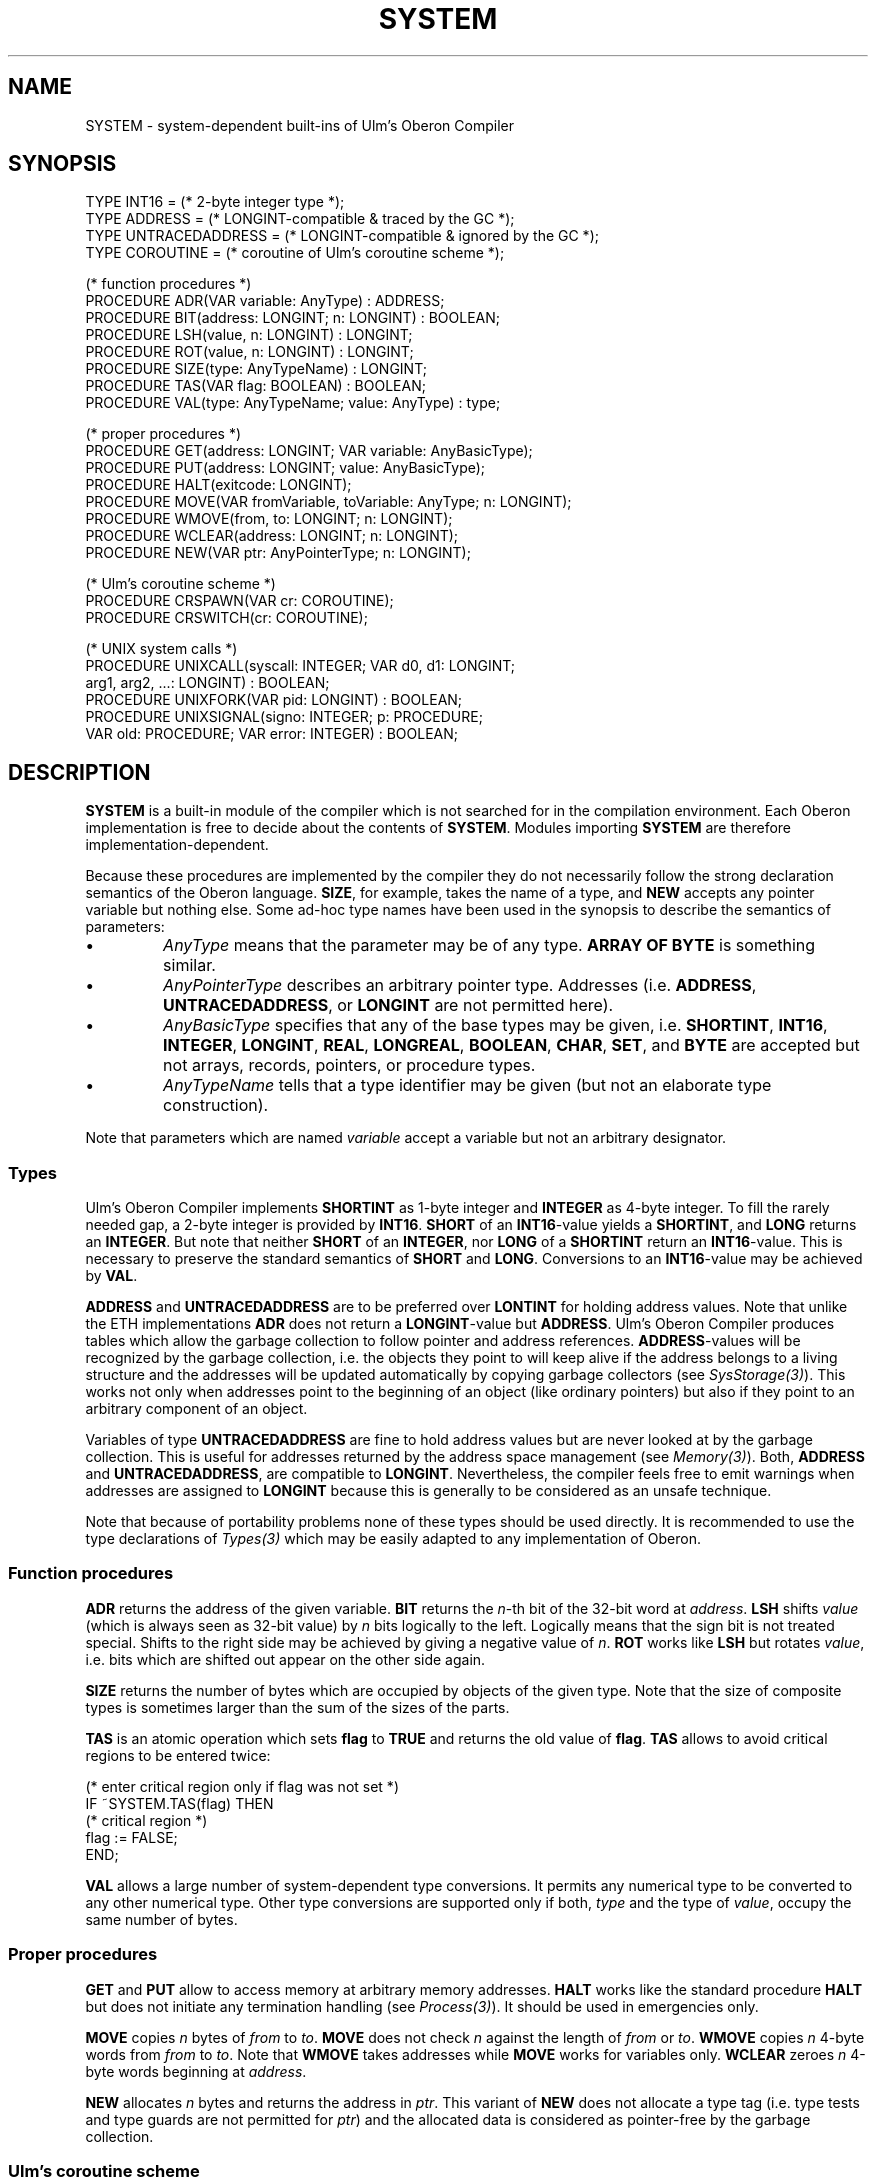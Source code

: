 .\" ---------------------------------------------------------------------------
.\" Ulm's Oberon System Documentation
.\" Copyright (C) 1989-1995 by University of Ulm, SAI, D-89069 Ulm, Germany
.\" ---------------------------------------------------------------------------
.\"    Permission is granted to make and distribute verbatim copies of this
.\" manual provided the copyright notice and this permission notice are
.\" preserved on all copies.
.\" 
.\"    Permission is granted to copy and distribute modified versions of
.\" this manual under the conditions for verbatim copying, provided also
.\" that the sections entitled "GNU General Public License" and "Protect
.\" Your Freedom--Fight `Look And Feel'" are included exactly as in the
.\" original, and provided that the entire resulting derived work is
.\" distributed under the terms of a permission notice identical to this
.\" one.
.\" 
.\"    Permission is granted to copy and distribute translations of this
.\" manual into another language, under the above conditions for modified
.\" versions, except that the sections entitled "GNU General Public
.\" License" and "Protect Your Freedom--Fight `Look And Feel'", and this
.\" permission notice, may be included in translations approved by the Free
.\" Software Foundation instead of in the original English.
.\" ---------------------------------------------------------------------------
.de Pg
.nf
.ie t \{\
.	sp 0.3v
.	ps 9
.	ft CW
.\}
.el .sp 1v
..
.de Pe
.ie t \{\
.	ps
.	ft P
.	sp 0.3v
.\}
.el .sp 1v
.fi
..
'\"----------------------------------------------------------------------------
.de Tb
.br
.nr Tw \w'\\$1MMM'
.in +\\n(Twu
..
.de Te
.in -\\n(Twu
..
.de Tp
.br
.ne 2v
.in -\\n(Twu
\fI\\$1\fP
.br
.in +\\n(Twu
.sp -1
..
'\"----------------------------------------------------------------------------
'\" Is [prefix]
'\" Ic capability
'\" If procname params [rtype]
'\" Ef
'\"----------------------------------------------------------------------------
.de Is
.br
.ie \\n(.$=1 .ds iS \\$1
.el .ds iS "
.nr I1 5
.nr I2 5
.in +\\n(I1
..
.de Ic
.sp .3
.in -\\n(I1
.nr I1 5
.nr I2 2
.in +\\n(I1
.ti -\\n(I1
If
\.I \\$1
\.B IN
\.IR caps :
.br
..
.de If
.ne 3v
.sp 0.3
.ti -\\n(I2
.ie \\n(.$=3 \fI\\$1\fP: \fBPROCEDURE\fP(\\*(iS\\$2) : \\$3;
.el \fI\\$1\fP: \fBPROCEDURE\fP(\\*(iS\\$2);
.br
..
.de Ef
.in -\\n(I1
.sp 0.3
..
'\"----------------------------------------------------------------------------
'\"	Strings - made in Ulm (tm 8/87)
'\"
'\"				troff or new nroff
'ds A \(:A
'ds O \(:O
'ds U \(:U
'ds a \(:a
'ds o \(:o
'ds u \(:u
'ds s \(ss
'\"
'\"     international character support
.ds ' \h'\w'e'u*4/10'\z\(aa\h'-\w'e'u*4/10'
.ds ` \h'\w'e'u*4/10'\z\(ga\h'-\w'e'u*4/10'
.ds : \v'-0.6m'\h'(1u-(\\n(.fu%2u))*0.13m+0.06m'\z.\h'0.2m'\z.\h'-((1u-(\\n(.fu%2u))*0.13m+0.26m)'\v'0.6m'
.ds ^ \\k:\h'-\\n(.fu+1u/2u*2u+\\n(.fu-1u*0.13m+0.06m'\z^\h'|\\n:u'
.ds ~ \\k:\h'-\\n(.fu+1u/2u*2u+\\n(.fu-1u*0.13m+0.06m'\z~\h'|\\n:u'
.ds C \\k:\\h'+\\w'e'u/4u'\\v'-0.6m'\\s6v\\s0\\v'0.6m'\\h'|\\n:u'
.ds v \\k:\(ah\\h'|\\n:u'
.ds , \\k:\\h'\\w'c'u*0.4u'\\z,\\h'|\\n:u'
'\"----------------------------------------------------------------------------
.ie t .ds St "\v'.3m'\s+2*\s-2\v'-.3m'
.el .ds St *
.de cC
.IP "\fB\\$1\fP"
..
'\"----------------------------------------------------------------------------
.de Op
.TP
.SM
.ie \\n(.$=2 .BI (+|\-)\\$1 " \\$2"
.el .B (+|\-)\\$1
..
.de Mo
.TP
.SM
.BI \\$1 " \\$2"
..
'\"----------------------------------------------------------------------------
.TH SYSTEM 3 "Last change: 27 May 2000" "Release 0.5" "Ulm's Oberon System"
.SH NAME
SYSTEM \- system-dependent built-ins of Ulm's Oberon Compiler
.SH SYNOPSIS
.Pg
TYPE INT16 = (* 2-byte integer type *);
TYPE ADDRESS = (* LONGINT-compatible & traced by the GC *);
TYPE UNTRACEDADDRESS = (* LONGINT-compatible & ignored by the GC *);
TYPE COROUTINE = (* coroutine of Ulm's coroutine scheme *);
.sp 0.7
(* function procedures *)
PROCEDURE ADR(VAR variable: AnyType) : ADDRESS;
PROCEDURE BIT(address: LONGINT; n: LONGINT) : BOOLEAN;
PROCEDURE LSH(value, n: LONGINT) : LONGINT;
PROCEDURE ROT(value, n: LONGINT) : LONGINT;
PROCEDURE SIZE(type: AnyTypeName) : LONGINT;
PROCEDURE TAS(VAR flag: BOOLEAN) : BOOLEAN;
PROCEDURE VAL(type: AnyTypeName; value: AnyType) : type;
.sp 0.7
(* proper procedures *)
PROCEDURE GET(address: LONGINT; VAR variable: AnyBasicType);
PROCEDURE PUT(address: LONGINT; value: AnyBasicType);
PROCEDURE HALT(exitcode: LONGINT);
PROCEDURE MOVE(VAR fromVariable, toVariable: AnyType; n: LONGINT);
PROCEDURE WMOVE(from, to: LONGINT; n: LONGINT);
PROCEDURE WCLEAR(address: LONGINT; n: LONGINT);
PROCEDURE NEW(VAR ptr: AnyPointerType; n: LONGINT);
.sp 0.7
(* Ulm's coroutine scheme *)
PROCEDURE CRSPAWN(VAR cr: COROUTINE);
PROCEDURE CRSWITCH(cr: COROUTINE);
.sp 0.7
(* UNIX system calls *)
PROCEDURE UNIXCALL(syscall: INTEGER; VAR d0, d1: LONGINT;
                   arg1, arg2, ...: LONGINT) : BOOLEAN;
PROCEDURE UNIXFORK(VAR pid: LONGINT) : BOOLEAN;
PROCEDURE UNIXSIGNAL(signo: INTEGER; p: PROCEDURE;
                     VAR old: PROCEDURE; VAR error: INTEGER) : BOOLEAN;
.Pe
.SH DESCRIPTION
\fBSYSTEM\fP is a built-in module of the
compiler which is not searched for in the compilation environment.
Each Oberon implementation is free to decide about the
contents of \fBSYSTEM\fP.
Modules importing \fBSYSTEM\fP are therefore implementation-dependent.
.PP
Because these procedures are implemented by the compiler
they do not necessarily follow the strong declaration
semantics of the Oberon language.
\fBSIZE\fP, for example, takes the name of a type,
and \fBNEW\fP accepts any pointer variable but nothing else.
Some ad-hoc type names have been used in the synopsis to
describe the semantics of parameters:
.IP \(bu
\fIAnyType\fP means that the parameter may be of any type.
\fBARRAY OF BYTE\fP is something similar.
.IP \(bu
\fIAnyPointerType\fP describes an arbitrary pointer type.
Addresses (i.e. \fBADDRESS\fP, \fBUNTRACEDADDRESS\fP, or \fBLONGINT\fP
are not permitted here).
.IP \(bu
\fIAnyBasicType\fP specifies that any of the base types may
be given,
i.e. \fBSHORTINT\fP, \fBINT16\fP, \fBINTEGER\fP, \fBLONGINT\fP,
\fBREAL\fP, \fBLONGREAL\fP, \fBBOOLEAN\fP, \fBCHAR\fP,
\fBSET\fP, and \fBBYTE\fP are accepted but not
arrays, records, pointers, or procedure types.
.IP \(bu
\fIAnyTypeName\fP tells that a type identifier may be
given (but not an elaborate type construction).
.PP
Note that parameters which are named \fIvariable\fP accept
a variable but not an arbitrary designator.
.SS "Types"
Ulm's Oberon Compiler implements \fBSHORTINT\fP
as 1-byte integer and \fBINTEGER\fP as 4-byte integer.
To fill the rarely needed gap,
a 2-byte integer is provided by \fBINT16\fP.
\fBSHORT\fP of an \fBINT16\fP-value yields a \fBSHORTINT\fP,
and \fBLONG\fP returns an \fBINTEGER\fP.
But note that neither \fBSHORT\fP of an \fBINTEGER\fP,
nor \fBLONG\fP of a \fBSHORTINT\fP return an \fBINT16\fP-value.
This is necessary to preserve the standard semantics of
\fBSHORT\fP and \fBLONG\fP.
Conversions to an \fBINT16\fP-value may be achieved by \fBVAL\fP.
.PP
\fBADDRESS\fP and \fBUNTRACEDADDRESS\fP are to be preferred
over \fBLONTINT\fP for holding address values.
Note that unlike the ETH implementations \fBADR\fP does
not return a \fBLONGINT\fP-value but \fBADDRESS\fP.
Ulm's Oberon Compiler produces tables which allow
the garbage collection to follow pointer and address references.
\fBADDRESS\fP-values will be recognized by the
garbage collection, i.e. the objects they point to will keep
alive if the address belongs to a living structure and
the addresses will be updated automatically by
copying garbage collectors (see \fISysStorage(3)\fP).
This works not only when addresses point to the
beginning of an object (like ordinary pointers)
but also if they point to an arbitrary component of an object.
.PP
Variables of type \fBUNTRACEDADDRESS\fP are fine to
hold address values but are never looked at by the garbage collection.
This is useful for addresses returned by the
address space management (see \fIMemory(3)\fP).
Both, \fBADDRESS\fP and \fBUNTRACEDADDRESS\fP, are compatible
to \fBLONGINT\fP.
Nevertheless, the compiler feels free to emit warnings when
addresses are assigned to \fBLONGINT\fP because this
is generally to be considered as an unsafe technique.
.PP
Note that because of portability problems none of these
types should be used directly.
It is recommended to use the type declarations of
\fITypes(3)\fP which may be easily adapted to any
implementation of Oberon.
.SS "Function procedures"
\fBADR\fP returns the address of the given variable.
\fBBIT\fP returns the \fIn\fP-th bit of the 32-bit word
at \fIaddress\fP.
\fBLSH\fP shifts \fIvalue\fP
(which is always seen as 32-bit value)
by \fIn\fP bits logically to the left.
Logically means that the sign bit is not treated special.
Shifts to the right side may be achieved by giving a negative
value of \fIn\fP.
\fBROT\fP works like \fBLSH\fP but rotates \fIvalue\fP,
i.e. bits which are shifted out appear on the other side again.
.PP
\fBSIZE\fP returns the number of bytes which are occupied
by objects of the given type.
Note that the size of composite types is sometimes larger
than the sum of the sizes of the parts.
.PP
\fBTAS\fP is an atomic operation which sets \fBflag\fP
to \fBTRUE\fP and returns the old value of \fBflag\fP.
\fBTAS\fP allows to avoid critical regions to be entered twice:
.Pg
(* enter critical region only if flag was not set *)
IF ~SYSTEM.TAS(flag) THEN
   (* critical region *)
   flag := FALSE;
END;
.Pe
.PP
\fBVAL\fP allows a large number of system-dependent type conversions.
It permits any numerical type to be converted to any other
numerical type.
Other type conversions are supported only if both,
\fItype\fP and the type of \fIvalue\fP, occupy the
same number of bytes.
.SS "Proper procedures"
\fBGET\fP and \fBPUT\fP allow to access memory at arbitrary
memory addresses.
\fBHALT\fP works like the standard procedure \fBHALT\fP
but does not initiate any termination handling
(see \fIProcess(3)\fP).
It should be used in emergencies only.
.PP
\fBMOVE\fP copies \fIn\fP bytes of \fIfrom\fP to \fIto\fP.
\fBMOVE\fP does not check \fIn\fP against the length
of \fIfrom\fP or \fIto\fP.
\fBWMOVE\fP copies \fIn\fP 4-byte words from \fIfrom\fP to
\fIto\fP.
Note that \fBWMOVE\fP takes addresses while \fBMOVE\fP
works for variables only.
\fBWCLEAR\fP zeroes \fIn\fP 4-byte words beginning at \fIaddress\fP.
.PP
\fBNEW\fP
allocates \fIn\fP bytes and returns the address in \fIptr\fP.
This variant of \fBNEW\fP does not allocate a type tag
(i.e. type tests and type guards are not permitted for \fIptr\fP)
and the allocated data is considered as pointer-free by
the garbage collection.
.SS "Ulm's coroutine scheme"
\fBCRSPAWN\fP creates and returns a new coroutine \fIcr\fP
which takes the calling procedure as body.
The new coroutine is initially suspended and the callee returns immediately.
\fBCRSWITCH\fP allows to switch to another coroutine.
Note that \fBCRSWITCH\fP causes some variables of \fICoroutines(3)\fP
to be set automatically.
Further, \fBCRSWITCH\fP needs usually not to be called because
of \fITasks(3)\fP.
.SS "Interface to UNIX"
\fBUNIXCALL\fP offers an interface to all UNIX system calls
with the exception of \fIfork(2)\fP and \fIsigvec(2)\fP which
are covered by \fBUNIXFORK\fP and \fBUNIXSIGNAL\fP.
The system call number \fIsyscall\fP which may be imported
from \fISys(3)\fP must be a constant value.
The values of \fId0\fP and \fId1\fP will be put into
the equally named registers,
and, after the call, the values of the registers \fId0\fP and \fId1\fP
will be copied back to the variables.
The return value or error code (see \fIerrno(2)\fP) is usually found
in \fId0\fP.
An arbitrary number of arguments may be given which must
follow C-conventions, i.e. integers should be passed
as 4-byte integers (\fBINTEGER\fP or \fBLONGINT\fP),
and array or structure references as addresses
(\fBADDRESS\fP or \fBUNTRACEDADDRESS\fP) but not as pointers.
\fBUNIXCALL\fP returns \fBTRUE\fP on success and \fBFALSE\fP
if the carry bit has been set by the kernel.
Note that all common system calls are covered by the
library (e.g. \fISysIO(3)\fP, \fISysFile(3)\fP, \fISysIPC(3)\fP,
\fISysSockets(3)\fP etc).
.PP
\fBUNIXFORK\fP performs a \fIfork(2)\fP operation,
and returns, on success, a positive \fIpid\fP value to the
parent process and zero to the child process.
\fIpid\fP contains in case of failures (return of \fBFALSE\fP)
the error number.
Note that \fISysProcess(3)\fP should usually be used instead.
.PP
\fBUNIXSIGNAL\fP registers \fIp\fP as new reaction for
the signal number \fIsigno\fP. Values of 0 (default reaction)
or 1 (ignore) are legal for \fIp\fP.
On success, \fBUNIXSIGNAL\fP returns \fBTRUE\fP and returns
the old reaction in \fIold\fP.
In case of failures, the error number is returned in \fIerror\fP.
.SH DIAGNOSTICS
With the exception of the UNIX system calls there is no
checking performed at runtime by code generated by the compiler.
So use these calls at your own risk.
.SH "SEE ALSO"
.Tb UntaggedStorage(3)
.Tp Sys(3)
collection of all supported system call numbers
.Tp SysConversions(3)
conversions of Oberon records into C structures and vice versa
(may be needed for system calls)
.Tp SysTypes(3)
collection of types which correspond to
C type definitions which are used for system calls
.Tp UntaggedStorage(3)
allocation of storage which is not covered by the garbage collection
.Te
.SH BUGS
\fBCC\fP is not supported by Ulm's Oberon Compiler.
.\" ---------------------------------------------------------------------------
.\" $Id: SYSTEM.3,v 1.3 2000/05/27 11:50:56 borchert Exp $
.\" ---------------------------------------------------------------------------
.\" $Log: SYSTEM.3,v $
.\" Revision 1.3  2000/05/27  11:50:56  borchert
.\" typing errors corrected
.\"
.\" Revision 1.2  1996/09/16  16:56:31  borchert
.\" minor typo fixed
.\"
.\" Revision 1.1  1995/04/13  08:41:56  borchert
.\" Initial revision
.\"
.\" ---------------------------------------------------------------------------
